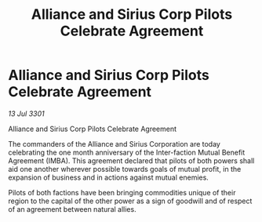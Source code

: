 :PROPERTIES:
:ID:       15c539d0-206c-4b7d-94da-b213a1da0ac5
:END:
#+title: Alliance and Sirius Corp Pilots Celebrate Agreement
#+filetags: :3301:Alliance:galnet:

* Alliance and Sirius Corp Pilots Celebrate Agreement

/13 Jul 3301/

Alliance and Sirius Corp Pilots Celebrate Agreement 
 
The commanders of the Alliance and Sirius Corporation are today celebrating the one month anniversary of the Inter-faction Mutual Benefit Agreement (IMBA). This agreement declared that pilots of both powers shall aid one another wherever possible towards goals of mutual profit, in the expansion of business and in actions against mutual enemies.  

Pilots of both factions have been bringing commodities unique of their region to the capital of the other power as a sign of goodwill and of respect of an agreement between natural allies.
